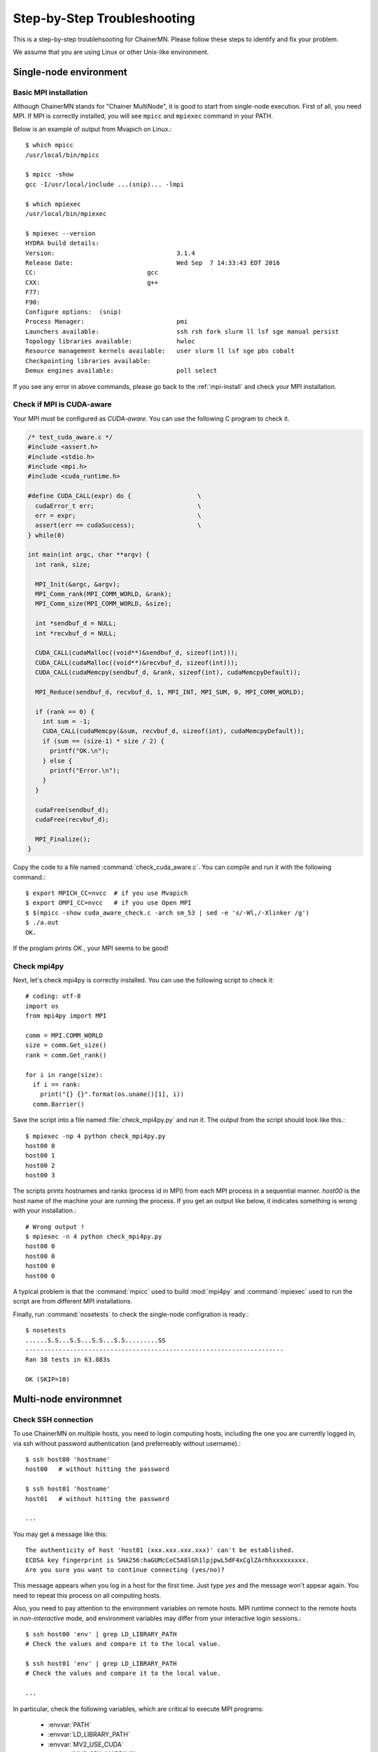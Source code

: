 .. -*- coding: utf-8; -*-

Step-by-Step Troubleshooting
============================

This is a step-by-step troublehsooting for ChainerMN.
Please follow these steps to identify and fix your problem.

We assume that you are using Linux or other Unix-like environment.

Single-node environment
-----------------------

Basic MPI installation
~~~~~~~~~~~~~~~~~~~~~~

Although ChainerMN stands for "Chainer MultiNode", it is good to start
from single-node execution. First of all, you need MPI. If MPI is
correctly installed, you will see ``mpicc`` and ``mpiexec`` command in
your PATH.

Below is an example of output from Mvapich on Linux.::

    $ which mpicc
    /usr/local/bin/mpicc

    $ mpicc -show
    gcc -I/usr/local/include ...(snip)... -lmpi

    $ which mpiexec
    /usr/local/bin/mpiexec
    
    $ mpiexec --version
    HYDRA build details:
    Version:                                 3.1.4
    Release Date:                            Wed Sep  7 14:33:43 EDT 2016
    CC:                              gcc
    CXX:                             g++
    F77:
    F90:
    Configure options:  (snip)
    Process Manager:                         pmi
    Launchers available:                     ssh rsh fork slurm ll lsf sge manual persist
    Topology libraries available:            hwloc
    Resource management kernels available:   user slurm ll lsf sge pbs cobalt
    Checkpointing libraries available:
    Demux engines available:                 poll select
    
If you see any error in above commands, please go back to the
:ref:`mpi-install` and check your MPI installation.

Check if MPI is CUDA-aware
~~~~~~~~~~~~~~~~~~~~~~~~~~

Your MPI must be configured as *CUDA-aware*. You can use the following
C program to check it.

.. code-block:: c

  /* test_cuda_aware.c */
  #include <assert.h>
  #include <stdio.h>
  #include <mpi.h>
  #include <cuda_runtime.h>

  #define CUDA_CALL(expr) do {                  \
    cudaError_t err;                            \
    err = expr;                                 \
    assert(err == cudaSuccess);                 \
  } while(0)

  int main(int argc, char **argv) {
    int rank, size;

    MPI_Init(&argc, &argv);
    MPI_Comm_rank(MPI_COMM_WORLD, &rank);
    MPI_Comm_size(MPI_COMM_WORLD, &size);

    int *sendbuf_d = NULL;
    int *recvbuf_d = NULL;

    CUDA_CALL(cudaMalloc((void**)&sendbuf_d, sizeof(int)));
    CUDA_CALL(cudaMalloc((void**)&recvbuf_d, sizeof(int)));
    CUDA_CALL(cudaMemcpy(sendbuf_d, &rank, sizeof(int), cudaMemcpyDefault));

    MPI_Reduce(sendbuf_d, recvbuf_d, 1, MPI_INT, MPI_SUM, 0, MPI_COMM_WORLD);

    if (rank == 0) {
      int sum = -1;
      CUDA_CALL(cudaMemcpy(&sum, recvbuf_d, sizeof(int), cudaMemcpyDefault));
      if (sum == (size-1) * size / 2) {
        printf("OK.\n");
      } else {
        printf("Error.\n");
      }
    }

    cudaFree(sendbuf_d);
    cudaFree(recvbuf_d);

    MPI_Finalize();
  }

Copy the code to a file named :command:`check_cuda_aware.c`. You can compile
and run it with the following command.::

    $ export MPICH_CC=nvcc  # if you use Mvapich
    $ export OMPI_CC=nvcc   # if you use Open MPI
    $ $(mpicc -show cuda_aware_check.c -arch sm_53 | sed -e 's/-Wl,/-Xlinker /g')
    $ ./a.out
    OK.

If the proglam prints `OK.`, your MPI seems to be good!
    
Check mpi4py
~~~~~~~~~~~~

Next, let's check mpi4py is correctly installed. You can use the following script to check it::

  # coding: utf-8
  import os
  from mpi4py import MPI

  comm = MPI.COMM_WORLD
  size = comm.Get_size()
  rank = comm.Get_rank()

  for i in range(size):
    if i == rank:
      print("{} {}".format(os.uname()[1], i))
    comm.Barrier()

Save the script into a file named :file:`check_mpi4py.py` and run it.
The output from the script should look like this.::

  $ mpiexec -np 4 python check_mpi4py.py
  host00 0
  host00 1
  host00 2
  host00 3

The scripts prints hostnames and ranks (process id in MPI) from
each MPI process in a sequential manner.
`host00` is the host name of the machine your are running the process.
If you get an output like below, it indicates something is wrong with
your installation.::

  # Wrong output !
  $ mpiexec -n 4 python check_mpi4py.py
  host00 0
  host00 0
  host00 0
  host00 0
    
A typical problem is that the :command:`mpicc` used to build
:mod:`mpi4py` and :command:`mpiexec` used to run the script are from
different MPI installations.

Finally, run :command:`nosetests` to check the single-node
configration is ready.::

  $ nosetests
  ......S.S...S.S...S.S...S.S.........SS
  ----------------------------------------------------------------------
  Ran 38 tests in 63.083s

  OK (SKIP=10)

Multi-node environmnet
-----------------------

Check SSH connection
~~~~~~~~~~~~~~~~~~~~~~

To use ChainerMN on multiple hosts, you need to login computing hosts,
including the one you are currently logged in, via ssh without
password authentication (and preferreably without username).::

  $ ssh host00 'hostname'
  host00   # without hitting the password

  $ ssh host01 'hostname'
  host01   # without hitting the password

  ...

You may get a message like this::

  The authenticity of host 'host01 (xxx.xxx.xxx.xxx)' can't be established.
  ECDSA key fingerprint is SHA256:haGUMcCeC5A8lGh1lpjpwL5dF4xCglZArhhxxxxxxxxx.
  Are you sure you want to continue connecting (yes/no)?

This message appears when you log in a host for the first time. Just
type `yes` and the message won't appear again. You need to repeat this
process on all computing hosts.

Also, you need to pay attention to the environment variables on remote
hosts.  MPI runtime connect to the remote hosts in *non-interactive*
mode, and environment variables may differ from your interactive login
sessions.::

  $ ssh host00 'env' | grep LD_LIBRARY_PATH
  # Check the values and compare it to the local value.

  $ ssh host01 'env' | grep LD_LIBRARY_PATH
  # Check the values and compare it to the local value.

  ...

In particular, check the following variables, which are critical to
execute MPI programs:

    * :envvar:`PATH`
    * :envvar:`LD_LIBRARY_PATH`
    * :envvar:`MV2_USE_CUDA`
    * :envvar:`MV2_CPU_MAPPING`
    * :envvar:`MV2_SMP_USE_CMA`
    
Program files and data
~~~~~~~~~~~~~~~~~~~~~~

When you run MPI programs, all hosts must have the same Python binary
and script files on the same path. First, check the python binary and
version are identical among hosts. Be careful if you are using `pyenv`
or `Anaconda`.::

  $ ssh host00 'which python; python --version'
  /home/username/.pyenv/shims/python
  Python 3.6.0 :: Anaconda 4.3.1 (64-bit)

  $ ssh host01 'which python'
  /home/username/.pyenv/shims/python
  Python 3.6.0 :: Anaconda 4.3.1 (64-bit)

  ...

Also, the script file (and possibly data files) must be in the same
path on each host. ::

  $ ls yourscript.py  # in the current directory
  yourscript.py

  $ ssh host00 "ls $PWD/yourscript.py"
  /home/username/your/dir/yourscript.py

  $ ssh host01 "ls $PWD/yourscript.py"
  /home/username/your/dir/yourscript.py

  ...

If you are using NFS, everything should be okay, but if not you need
to transfer all files manually.

hostfile
~~~~~~~~~~~~~~~~~~~~~~

Next step is to create a hostfile. A hostfile is a list of hosts on
which MPI processes run.::

  $ vi hostfile
  $ cat hostfile
  host00
  host01
  host02
  host03

Then, you can run your MPI program using the hostfile.::

  $ mpiexec -n 4 --hostfile hostfile python util/print_rank.py
  host00 0
  host01 1
  host02 2
  host03 3

If you have multiple GPUs, you may want to run multiple processes on
each host.  You can modify hostfile and specify the number of
processes to run on each host.::

  # If you are using Mvapich:
  $ cat hostfile
  host00:4
  host01:4
  host02:4
  host03:4

  # If you are using Open MPI
  $ cat hostfile
  host00 cpu=4
  host01 cpu=4
  host02 cpu=4
  host03 cpu=4

With this hostfile, try running mpiexec again.::
  
  $ mpiexec -n 8 --hostfile hostfile python util/print_rank.py
  host00 0
  host00 1
  host00 2
  host00 3
  host01 4
  host01 5
  host01 6
  host01 7

You will find that the first 4 processes run on host00 and the latter
4 on host01.
  
You can also specify computing hosts and resource mapping/binding
using command line options of mpiexec. Please refer to the MPI manual
for the more advanced use of mpiexec command.
